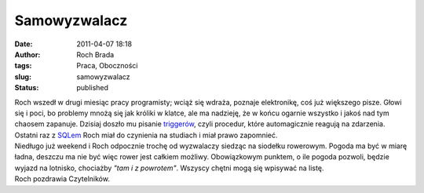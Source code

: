 Samowyzwalacz
#############
:date: 2011-04-07 18:18
:author: Roch Brada
:tags: Praca, Oboczności
:slug: samowyzwalacz
:status: published

| Roch wszedł w drugi miesiąc pracy programisty; wciąż się wdraża, poznaje elektronikę, coś już większego pisze. Głowi się i poci, bo problemy mnożą się jak króliki w klatce, ale ma nadzieję, że w końcu ogarnie wszystko i jakoś nad tym chaosem zapanuje. Dzisiaj doszło mu pisanie `triggerów <http://pl.wikipedia.org/wiki/Wyzwalacz>`__, czyli procedur, które automagicznie reagują na zdarzenia. Ostatni raz z `SQLem <http://pl.wikipedia.org/wiki/MSSQL>`__ Roch miał do czynienia na studiach i miał prawo zapomnieć.
| Niedługo już weekend i Roch odpocznie trochę od wyzwalaczy siedząc na siodełku rowerowym. Pogoda ma być w miarę ładna, deszczu ma nie być więc rower jest całkiem możliwy. Obowiązkowym punktem, o ile pogoda pozwoli, będzie wyjazd na lotnisko, chociażby *"tam i z powrotem"*. Wszyscy chętni mogą się wpisywać na listę.
| Roch pozdrawia Czytelników.
